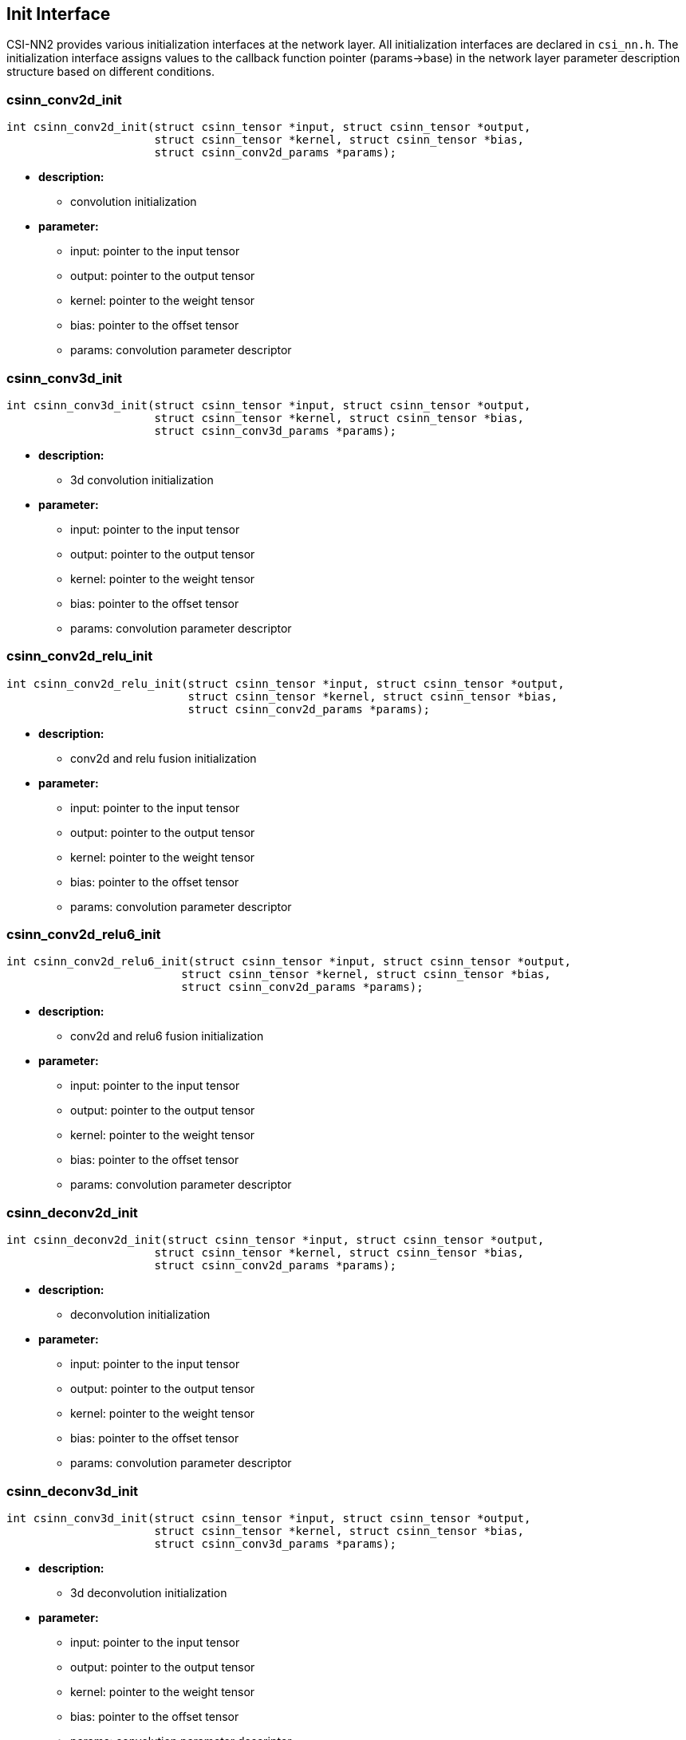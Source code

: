 [[chapter3]]

== Init Interface

CSI-NN2 provides various initialization interfaces at the network layer.
All initialization interfaces are declared in `csi_nn.h`. The
initialization interface assigns values to the callback function pointer
(params->base) in the network layer parameter description structure
based on different conditions.

### csinn_conv2d_init

[source,c]
----
int csinn_conv2d_init(struct csinn_tensor *input, struct csinn_tensor *output,
                      struct csinn_tensor *kernel, struct csinn_tensor *bias,
                      struct csinn_conv2d_params *params);
----

* *description:*
** convolution initialization
* *parameter:*
** input: pointer to the input tensor
** output: pointer to the output tensor
** kernel: pointer to the weight tensor
** bias: pointer to the offset tensor
** params: convolution parameter descriptor

### csinn_conv3d_init

[source,c]
----
int csinn_conv3d_init(struct csinn_tensor *input, struct csinn_tensor *output,
                      struct csinn_tensor *kernel, struct csinn_tensor *bias,
                      struct csinn_conv3d_params *params);
----
* *description:*
** 3d convolution initialization
* *parameter:*
** input: pointer to the input tensor
** output: pointer to the output tensor
** kernel: pointer to the weight tensor
** bias: pointer to the offset tensor
** params: convolution parameter descriptor

### csinn_conv2d_relu_init

[source,c]
----
int csinn_conv2d_relu_init(struct csinn_tensor *input, struct csinn_tensor *output,
                           struct csinn_tensor *kernel, struct csinn_tensor *bias,
                           struct csinn_conv2d_params *params);
----
* *description:*
** conv2d and relu fusion initialization
* *parameter:*
** input: pointer to the input tensor
** output: pointer to the output tensor
** kernel: pointer to the weight tensor
** bias: pointer to the offset tensor
** params: convolution parameter descriptor

### csinn_conv2d_relu6_init

[source,c]
----
int csinn_conv2d_relu6_init(struct csinn_tensor *input, struct csinn_tensor *output,
                          struct csinn_tensor *kernel, struct csinn_tensor *bias,
                          struct csinn_conv2d_params *params);
----
* *description:*
** conv2d and relu6 fusion initialization
* *parameter:*
** input: pointer to the input tensor
** output: pointer to the output tensor
** kernel: pointer to the weight tensor
** bias: pointer to the offset tensor
** params: convolution parameter descriptor

### csinn_deconv2d_init

[source,c]
----
int csinn_deconv2d_init(struct csinn_tensor *input, struct csinn_tensor *output,
                      struct csinn_tensor *kernel, struct csinn_tensor *bias,
                      struct csinn_conv2d_params *params);
----
* *description:*
** deconvolution initialization
* *parameter:*
** input: pointer to the input tensor
** output: pointer to the output tensor
** kernel: pointer to the weight tensor
** bias: pointer to the offset tensor
** params: convolution parameter descriptor

### csinn_deconv3d_init

[source,c]
----
int csinn_conv3d_init(struct csinn_tensor *input, struct csinn_tensor *output,
                      struct csinn_tensor *kernel, struct csinn_tensor *bias,
                      struct csinn_conv3d_params *params);
----
* *description:*
** 3d deconvolution initialization
* *parameter:*
** input: pointer to the input tensor
** output: pointer to the output tensor
** kernel: pointer to the weight tensor
** bias: pointer to the offset tensor
** params: convolution parameter descriptor

### csinn_fsmn_init

[source,c]
----
int csinn_fsmn_init(struct csinn_tensor *frame, struct csinn_tensor *l_filter,
                    struct csinn_tensor *r_filter, struct csinn_tensor *frame_sequence,
                    struct csinn_tensor *frame_counter, struct csinn_tensor *output,
                    struct csinn_fsmn_params *params);
----
* *description:*
** FSMN initialization
* *parameter:*
** frame: pointer to the data of the current input frame
** l_filter: The left coefficient matrix, which is used for matrix calculation with past frames.
** r_filter: right coefficient matrix, used for matrix calculation with future frames
** frame_sequence: pointer to all currently calculated frame data
** frame_counter: frame counter
** output: pointer to the output tensor
** params: fsmnparameter descriptor

### csinn_fullyconnected_init

[source,c]
----
int csinn_fullyconnected_init(struct csinn_tensor *input, struct csinn_tensor *output,
                            struct csinn_tensor *weights, struct csinn_tensor *bias,
                            struct csinn_fc_params *params);
----
* *description:*
** fullyconnected Initialization
* *parameter:*
** input: pointer to the input tensor
** output: pointer to the output tensor
** weights: pointer to the weight tensor
** bias: pointer to the offset tensor
** params: fullyconnected parameter descriptor

### csinn_fullyconnected_relu_init

[source,c]
----
int csinn_fullyconnected_relu_init(struct csinn_tensor *input, struct csinn_tensor *output,
                                 struct csinn_tensor *weights, struct csinn_tensor *bias,
                                 struct csinn_fc_params *params);
----
* *description:*
** full connection and relu fusion initialization
* *parameter:*
** input: pointer to the input tensor
** output: pointer to the output tensor
** weights: pointer to the weight tensor
** bias: pointer to the offset tensor
** params: fullyconnected parameter descriptor

### csinn_maxpool2d_init

[source,c]
----
int csinn_maxpool2d_init(struct csinn_tensor *input, struct csinn_tensor *output,
                         struct csinn_pool_params *params);
----
* *description:*
** maximum pool initialization
* *parameter:*
** input: pointer to the input tensor
** output: pointer to the output tensor
** params: pooling parameter descriptor

### csinn_maxpool3d_init

[source,c]
----
int csinn_maxpool3d_init(struct csinn_tensor *input, struct csinn_tensor *output,
                         struct csinn_pool_params *params);
----
* *description:*
** 3d maximum pool initialization
* *parameter:*
** input: pointer to the input tensor
** output: pointer to the output tensor
** params: pooling parameter descriptor

### csinn_avgpool2d_init

[source,c]
----
int csinn_avgpool2d_init(struct csinn_tensor *input, struct csinn_tensor *output,
                         struct csinn_pool_params *params);
----
* *description:*
** average pooling initialization
* *parameter:*
** input: pointer to the input tensor
** output: pointer to the output tensor
** params: pooling parameter descriptor

### csinn_avgpool3d_init

[source,c]
----
int csinn_avgpool3d_init(struct csinn_tensor *input, struct csinn_tensor *output,
                         struct csinn_pool_params *params);
----
* *description:*
** 3d average pooling initialization
* *parameter:*
** input: pointer to the input tensor
** output: pointer to the output tensor
** params: pooling parameter descriptor

### csinn_global_maxpool2d_init

[source,c]
----
int csinn_global_maxpool2d_init(struct csinn_tensor *input, struct csinn_tensor *output,
                                struct csinn_pool_params *params);
----
* *description:*
** global maximum pooling initialization
* *parameter:*
** input: pointer to the input tensor
** output: pointer to the output tensor
** params: pooling parameter descriptor

### csinn_global_avgpool2d_init

[source,c]
----
int csinn_global_avgpool2d_init(struct csinn_tensor *input, struct csinn_tensor *output,
                                struct csinn_pool_params *params);
----
* *description:*
** global average pooling initialization
* *parameter:*
** input: pointer to the input tensor
** output: pointer to the output tensor
** params: pooling parameter descriptor

### csinn_l2pool_init

[source,c]
----
int csinn_l2pool_init(struct csinn_tensor *input, struct csinn_tensor *output,
                      struct csinn_pool_params *params);
----
* *description:*
** l2 pooling initialization
* *parameter:*
** input: pointer to the input tensor
** output: pointer to the output tensor
** params: pooling parameter descriptor

### csinn_pool_with_argmax_init

[source,c]
----
int csinn_pool_with_argmax_init(struct csinn_tensor *input, struct csinn_tensor *output,
                                struct csinn_pool_params *params);
----
* *description:*
** integration initialization of pool and argmax
* *parameter:*
** input: pointer to the input tensor
** output: pointer to the output tensor
** params: pooling parameter descriptor

### csinn_maxpool2d_locat_init

[source,c]
----
int csinn_maxpool2d_locat_init(struct csinn_tensor *input, struct csinn_tensor *output,
                               struct csinn_pool_params *params);
----
* *description:*
** maximum pool initialization with location information
* *parameter:*
** input: pointer to the input tensor
** output: pointer to the output tensor
** params: pooling parameter descriptor

### csinn_unpooling_init

[source,c]
----
int csinn_unpooling_init(struct csinn_tensor *input, struct csinn_tensor *mask,
                         struct csinn_tensor *output, struct csinn_unpooling_params *params);
----
* *description:*
** unpooling initialization with location information
* *parameter:*
** input: pointer to the input tensor
** mask: location information
** output: pointer to the output tensor
** params: unpooling parameter descriptor

### csinn_negative_init

[source,c]
----
int csinn_negative_init(struct csinn_tensor *input, struct csinn_tensor *output,
                        struct csinn_siso_params *params);
----

* *description:*
** initializes negtive computing for each element of the input tensor
* *parameter:*
** input: pointer to the input tensor
** output: pointer to the output tensor
** params: negtive parameter descriptor

### csinn_floor_init

[source,c]
----
int csinn_floor_init(struct csinn_tensor *input, struct csinn_tensor *output,
                     struct csinn_siso_params *params);
----
* *description:*
** initializes floor computing for each element of the input tensor
* *parameter:*
** input: pointer to the input tensor
** output: pointer to the output tensor
** params: floor parameter descriptor

### csinn_ceil_init

[source,c]
----
int csinn_ceil_init(struct csinn_tensor *input, struct csinn_tensor *output,
                    struct csinn_siso_params *params);
----
* *description:*
** initializes ceil computing for each element of the input tensor
* *parameter:*
** input: pointer to the input tensor
** output: pointer to the output tensor
** params: ceil parameter descriptor

### csinn_sign_init

[source,c]
----
int csinn_sign_init(struct csinn_tensor *input, struct csinn_tensor *output,
                    struct csinn_siso_params *params);
----
* *description:*
** initializes sign computing for each element of the input tensor
* *parameter:*
** input: pointer to the input tensor
** output: pointer to the output tensor
** params: sign parameter descriptor

### csinn_trunc_init

[source,c]
----
int csinn_trunc_init(struct csinn_tensor *input, struct csinn_tensor *output,
                     struct csinn_siso_params *params);
----
* *description:*
** initializes trunc computing for each element of the input tensor
* *parameter:*
** input: pointer to the input tensor
** output: pointer to the output tensor
** params: trunc parameter descriptor

### csinn_round_init

[source,c]
----
int csinn_round_init(struct csinn_tensor *input, struct csinn_tensor *output,
                   struct csinn_siso_params *params);
----
* *description:*
** initializes round computing for each element of the input tensor
* *parameter:*
** input: pointer to the input tensor
** output: pointer to the output tensor
** params: round parameter descriptor

### csinn_abs_init

[source,c]
----
int csinn_abs_init(struct csinn_tensor *input, struct csinn_tensor *output,
                   struct csinn_siso_params *params);
----
* *description:*
** initializes abs computing for each element of the input tensor
* *parameter:*
** input: pointer to the input tensor
** output: pointer to the output tensor
** params: abs parameter descriptor

### csinn_isnan_bool_init

[source,c]
----
int csinn_isnan_bool_init(struct csinn_tensor *input, struct csinn_tensor *output,
                        struct csinn_siso_params *params);
----
* *description:*
** initializes isnan_bool computing for each element of the input tensor
* *parameter:*
** input: pointer to the input tensor
** output: pointer to the output tensor
** params: isnan_bool parameter descriptor

### csinn_exp_init

[source,c]
----
int csinn_exp_init(struct csinn_tensor *input, struct csinn_tensor *output,
                 struct csinn_siso_params *params);
----
* *description:*
** initializes exp computing for each element of the input tensor
* *parameter:*
** input: pointer to the input tensor
** output: pointer to the output tensor
** params: exp parameter descriptor

### csinn_expm1_init

[source,c]
----
int csinn_expm1_init(struct csinn_tensor *input, struct csinn_tensor *output,
                   struct csinn_siso_params *params);
----
* *description:*
** initializes expm1 computing for each element of the input tensor
* *parameter:*
** input: pointer to the input tensor
** output: pointer to the output tensor
** params: expm1 parameter descriptor

### csinn_log1p_init

[source,c]
----
int csinn_log1p_init(struct csinn_tensor *input, struct csinn_tensor *output,
                     struct csinn_siso_params *params);
----
* *description:*
** initializes log1p computing for each element of the input tensor
* *parameter:*
** input: pointer to the input tensor
** output: pointer to the output tensor
** params: log1p parameter descriptor

### csinn_sin_init

[source,c]
----
int csinn_sin_init(struct csinn_tensor *input, struct csinn_tensor *output,
                   struct csinn_siso_params *params);
----
* *description:*
** initializes sin computing for each element of the input tensor
* *parameter:*
** input: pointer to the input tensor
** output: pointer to the output tensor
** params: sin parameter descriptor

### csinn_asin_init

[source,c]
----
int csinn_asin_init(struct csinn_tensor *input, struct csinn_tensor *output,
                    struct csinn_siso_params *params);
----
* *description:*
** initializes asin computing for each element of the input tensor
* *parameter:*
** input: pointer to the input tensor
** output: pointer to the output tensor
** params: asin parameter descriptor

### csinn_asinh_init

[source,c]
----
int csinn_asinh_init(struct csinn_tensor *input, struct csinn_tensor *output,
                     struct csinn_siso_params *params);
----
* *description:*
** initializes asinh computing for each element of the input tensor
* *parameter:*
** input: pointer to the input tensor
** output: pointer to the output tensor
** params: asinh parameter descriptor

### csinn_sinh_init

[source,c]
----
int csinn_sinh_init(struct csinn_tensor *input, struct csinn_tensor *output,
                    struct csinn_siso_params *params);
----
* *description:*
** initializes sinh computing for each element of the input tensor
* *parameter:*
** input: pointer to the input tensor
** output: pointer to the output tensor
** params: sinh parameter descriptor

### csinn_cos_init

[source,c]
----
int csinn_cos_init(struct csinn_tensor *input, struct csinn_tensor *output,
                   struct csinn_siso_params *params);
----
* *description:*
** initializes cos computing for each element of the input tensor
* *parameter:*
** input: pointer to the input tensor
** output: pointer to the output tensor
** params: cos parameter descriptor

### csinn_acos_init

[source,c]
----
int csinn_acos_init(struct csinn_tensor *input, struct csinn_tensor *output,
                    struct csinn_siso_params *params);
----
* *description:*
** initializes acos computing for each element of the input tensor
* *parameter:*
** input: pointer to the input tensor
** output: pointer to the output tensor
** params: acos parameter descriptor

### csinn_cosh_init

[source,c]
----
int csinn_cosh_init(struct csinn_tensor *input, struct csinn_tensor *output,
                    struct csinn_siso_params *params);
----
* *description:*
** initializes cosh computing for each element of the input tensor
* *parameter:*
** input: pointer to the input tensor
** output: pointer to the output tensor
** params: cosh parameter descriptor

### csinn_acosh_init

[source,c]
----
int csinn_acosh_init(struct csinn_tensor *input, struct csinn_tensor *output,
                   struct csinn_siso_params *params);
----
* *description:*
** initializes acosh computing for each element of the input tensor
* *parameter:*
** input: pointer to the input tensor
** output: pointer to the output tensor
** params: acosh parameter descriptor

### csinn_tan_init

[source,c]
----
int csinn_tan_init(struct csinn_tensor *input, struct csinn_tensor *output,
                   struct csinn_siso_params *params);
----
* *description:*
** initializes tan computing for each element of the input tensor
* *parameter:*
** input: pointer to the input tensor
** output: pointer to the output tensor
** params: tan parameter descriptor

### csinn_tanh_init

[source,c]
----
int csinn_tanh_init(struct csinn_tensor *input, struct csinn_tensor *output,
                    struct csinn_siso_params *params);
----
* *description:*
** initializes tanh computing for each element of the input tensor
* *parameter:*
** input: pointer to the input tensor
** output: pointer to the output tensor
** params: tanh parameter descriptor

### csinn_atan_init

[source,c]
----
int csinn_atan_init(struct csinn_tensor *input, struct csinn_tensor *output,
                  struct csinn_siso_params *params);
----
* *description:*
** initializes atan computing for each element of the input tensor
* *parameter:*
** input: pointer to the input tensor
** output: pointer to the output tensor
** params: atan parameter descriptor

### csinn_atanh_init

[source,c]
----
int csinn_atanh_init(struct csinn_tensor *input, struct csinn_tensor *output,
                   struct csinn_siso_params *params);
----
* *description:*
** initializes atanh computing for each element of the input tensor
* *parameter:*
** input: pointer to the input tensor
** output: pointer to the output tensor
** params: atanh parameter descriptor

### csinn_erf_init

[source,c]
----
int csinn_erf_init(struct csinn_tensor *input, struct csinn_tensor *output,
                   struct csinn_siso_params *params);
----
* *description:*
** initializes erf computing for each element of the input tensor
* *parameter:*
** input: pointer to the input tensor
** output: pointer to the output tensor
** params: siso parameter descriptor

### csinn_log_init

[source,c]
----
int csinn_log_init(struct csinn_tensor *input, struct csinn_tensor *output,
                   struct csinn_siso_params *params);
----
* *description:*
** initializes log computing for each element of the input tensor
* *parameter:*
** input: pointer to the input tensor
** output: pointer to the output tensor
** params: log parameter descriptor

### csinn_sqrt_init

[source,c]
----
int csinn_sqrt_init(struct csinn_tensor *input, struct csinn_tensor *output,
                    struct csinn_siso_params *params);
----
* *description:*
** initializes sqrt computing for each element of the input tensor
* *parameter:*
** input: pointer to the input tensor
** output: pointer to the output tensor
** params: sqrt parameter descriptor

### csinn_rsqrt_init

[source,c]
----
int csinn_rsqrt_init(struct csinn_tensor *input, struct csinn_tensor *output,
                     struct csinn_siso_params *params);
----
* *description:*
** initializes rsqrt computing for each element of the input tensor
* *parameter:*
** input: pointer to the input tensor
** output: pointer to the output tensor
** params: rsqrt parameter descriptor

### csinn_square_init

[source,c]
----
int csinn_square_init(struct csinn_tensor *input, struct csinn_tensor *output,
                      struct csinn_siso_params *params);
----
* *description:*
** initializes square computing for each element of the input tensor
* *parameter:*
** input: pointer to the input tensor
** output: pointer to the output tensor
** params: square parameter descriptor

### csinn_sigmoid_init

[source,c]
----
int csinn_sigmoid_init(struct csinn_tensor *input, struct csinn_tensor *output,
                       struct csinn_sigmoid_params *params);
----
* *description:*
** initializes sigmoid computing for each element of the input tensor
* *parameter:*
** input: pointer to the input tensor
** output: pointer to the output tensor
** params: sigmoid parameter descriptor

### csinn_hard_sigmoid_init

[source,c]
----
int csinn_hard_sigmoid_init(struct csinn_tensor *input, struct csinn_tensor *output,
                            struct csinn_sigmoid_params *params);
----
* *description:*
** initializes hard_sigmoid computing for each element of the input
tensor
* *parameter:*
** input: pointer to the input tensor
** output: pointer to the output tensor
** params: hard_sigmoid parameter descriptor

### csinn_elu_init

[source,c]
----
int csinn_elu_init(struct csinn_tensor *input, struct csinn_tensor *output,
                   struct csinn_relu_params *params);
----
* *description:*
** initializes elu computing for each element of the input tensor
* *parameter:*
** input: pointer to the input tensor
** output: pointer to the output tensor
** params: elu parameter descriptor

### csinn_relu_init

[source,c]
----
int csinn_relu_init(struct csinn_tensor *input, struct csinn_tensor *output,
                    struct csinn_relu_params *params);
----
* *description:*
** initializes relu computing for each element of the input tensor
* *parameter:*
** input: pointer to the input tensor
** output: pointer to the output tensor
** params: relu parameter descriptor

### csinn_relu1_init

[source,c]
----
int csinn_relu1_init(struct csinn_tensor *input, struct csinn_tensor *output,
                     struct csinn_relu_params *params);
----
* *description:*
** initializes relu1 computing for each element of the input tensor
* *parameter:*
** input: pointer to the input tensor
** output: pointer to the output tensor
** params: relu1 parameter descriptor

### csinn_relu6_init

[source,c]
----
int csinn_relu6_init(struct csinn_tensor *input, struct csinn_tensor *output,
                     struct csinn_relu_params *params);
----
* *description:*
** initializes relu6 computing for each element of the input tensor
* *parameter:*
** input: pointer to the input tensor
** output: pointer to the output tensor
** params: relu6 parameter descriptor

### csinn_relun_init

[source,c]
----
int csinn_relun_init(struct csinn_tensor *input, struct csinn_tensor *output,
                     struct csinn_relu_params *params);
----
* *description:*
** initializes relun computing for each element of the input tensor
* *parameter:*
** input: pointer to the input tensor
** output: pointer to the output tensor
** params: relun parameter descriptor

### csinn_threshold_relu_init

[source,c]
----
int csinn_threshold_relu_init(struct csinn_tensor *input, struct csinn_tensor *output,
                              struct csinn_relu_params *params);
----
* *description:*
** initializes threshold_relu computing for each element of the input
tensor
* *parameter:*
** input: pointer to the input tensor
** output: pointer to the output tensor
** params: threshold_relu parameter descriptor

### csinn_leaky_relu_init

[source,c]
----
int csinn_leaky_relu_init(struct csinn_tensor *input, struct csinn_tensor *output,
                          struct csinn_relu_params *params);
----
* *description:*
** initializes leaky_relu computing for each element of the input tensor
* *parameter:*
** input: pointer to the input tensor
** output: pointer to the output tensor
** params: leaky_relu parameter descriptor

### csinn_softrelu_init

[source,c]
----
int csinn_softrelu_init(struct csinn_tensor *input, struct csinn_tensor *output,
                        struct csinn_relu_params *params);
----
* *description:*
** initializes softrelu computing for each element of the input tensor
* *parameter:*
** input: pointer to the input tensor
** output: pointer to the output tensor
** params: softrelu parameter descriptor

### csinn_prelu_init

[source,c]
----
int csinn_prelu_init(struct csinn_tensor *input, struct csinn_tensor *alpha,
                     struct csinn_tensor *output, struct csinn_prelu_params *params);
----
* *description:*
** initializes prelu computing for each element of the input tensor
* *parameter:*
** input: pointer to the input tensor
** alpha: alpha coefficient
** output: pointer to the output tensor
** params: prelu parameter descriptor

### csinn_softsign_init

[source,c]
----
int csinn_softsign_init(struct csinn_tensor *input, struct csinn_tensor *output,
                      struct csinn_siso_params *params);
----
* *description:*
** initializes softsign computing for each element of the input tensor
* *parameter:*
** input: pointer to the input tensor
** output: pointer to the output tensor
** params: softsign parameter descriptor

### csinn_softplus_init

[source,c]
----
int csinn_softplus_init(struct csinn_tensor *input, struct csinn_tensor *output,
                      struct csinn_siso_params *params);
----
* *description:*
** initializes softplus computing for each element of the input tensor
* *parameter:*
** input: pointer to the input tensor
** output: pointer to the output tensor
** params: softplus parameter descriptor

### csinn_softmax_init

[source,c]
----
int csinn_softmax_init(struct csinn_tensor *input, struct csinn_tensor *output,
                     struct csinn_softmax_params *params);
----
* *description:*
** initializes softmax computing for each element of the input tensor
* *parameter:*
** input: pointer to the input tensor
** output: pointer to the output tensor
** params: softmax parameter descriptor

### csinn_log_softmax_init

[source,c]
----
int csinn_log_softmax_init(struct csinn_tensor *input, struct csinn_tensor *output,
                           struct csinn_softmax_params *params);
----
* *description:*
** initializes log_softmax computing for each element of the input
tensor
* *parameter:*
** input: pointer to the input tensor
** output: pointer to the output tensor
** params: log_softmax parameter descriptor

### csinn_batch_normalization_init

[source,c]
----
int csinn_batch_normalization_init(struct csinn_tensor *input, struct csinn_tensor *mean,
                                   struct csinn_tensor *variance, struct csinn_tensor *gamma,
                                   struct csinn_tensor *beta, struct csinn_tensor *output,
                                   struct csinn_bn_params *params);
----
* *description:*
** batch normalization initialization
* *parameter:*
** input: pointer to the input tensor
** mean: mean coefficient
** variance: variance coefficient
** gamma:  γ coefficient
** beta:  β coefficient
** output: pointer to the output tensor
** params: batch normalization parameter descriptor

### csinn_l2_normalization_init

[source,c]
----
int csinn_l2_normalization_init(struct csinn_tensor *input, struct csinn_tensor *output,
                                struct csinn_l2n_params *params);
----
* *description:*
** l2_normalization initialization
* *parameter:*
** input: pointer to the input tensor
** output: pointer to the output tensor
** params: l2_normalization parameter descriptor

### csinn_lrn_init

[source,c]
----
int csinn_lrn_init(struct csinn_tensor *input, struct csinn_tensor *output,
                   struct csinn_lrn_params *params);
----
* *description:*
** Local Response Normalization initialization
* *parameter:*
** input: pointer to the input tensor
** output: pointer to the output tensor
** params: lrn parameter descriptor

### csinn_matmul_init

[source,c]
----
int csinn_matmul_init(struct csinn_tensor *mat0, struct csinn_tensor *mat1,
                      struct csinn_tensor *output, struct csinn_matmul_params *params);
----
* *description:*
** initialize the matmul of two input tensors
* *parameter:*
** mat0: pointer to the mat0 tensor
** mat1: pointer to the mat1 tensor
** output: pointer to the output tensor
** params: matmul parameter descriptor

### csinn_add_init

[source,c]
----
int csinn_add_init(struct csinn_tensor *input0, struct csinn_tensor *input1,
                   struct csinn_tensor *output, struct csinn_diso_params *params);
----
* *description:*
** initialize the addition of two input tensors
* *parameter:*
** input0: pointer to the input0 tensor
** input1: pointer to the input1 tensor
** output: pointer to the output tensor
** params: add parameter descriptor

### csinn_sub_init

[source,c]
----
int csinn_sub_init(struct csinn_tensor *input0, struct csinn_tensor *input1,
                   struct csinn_tensor *output, struct csinn_diso_params *params);
----
* *description:*
** initialization of subtraction of two input tensors
* *parameter:*
** input0: pointer to the input0 tensor
** input1: pointer to the input1 tensor
** output: pointer to the output tensor
** params: add parameter descriptor

### csinn_mul_init

[source,c]
----
int csinn_mul_init(struct csinn_tensor *input0, struct csinn_tensor *input1,
                   struct csinn_tensor *output, struct csinn_diso_params *params);
----
* *description:*
** initialization of multiplication of two input tensors
* *parameter:*
** input0: pointer to the input0 tensor
** input1: pointer to the input1 tensor
** output: pointer to the output tensor
** params: mul parameter descriptor

### csinn_div_init

[source,c]
----
int csinn_div_init(struct csinn_tensor *input0, struct csinn_tensor *input1,
                   struct csinn_tensor *output, struct csinn_diso_params *params);
----
* *description:*
** initial division of two input tensors
* *parameter:*
** input0: pointer to the input0 tensor
** input1: pointer to the input1 tensor
** output: pointer to the output tensor
** params: div parameter descriptor

### csinn_mod_init

[source,c]
----
int csinn_mod_init(struct csinn_tensor *input0, struct csinn_tensor *input1,
                 struct csinn_tensor *output, struct csinn_diso_params *params);
----
* *description:*
** initial redundancy of two input tensors
* *parameter:*
** input0: pointer to the input0 tensor
** input1: pointer to the input1 tensor
** output: pointer to the output tensor
** params: mod parameter descriptor

### csinn_floor_divide_init

[source,c]
----
int csinn_floor_divide_init(struct csinn_tensor *input0, struct csinn_tensor *input1,
                          struct csinn_tensor *output, struct csinn_diso_params *params);
----
* *description:*
** initialize the floor divide of two input tensors
* *parameter:*
** input0: pointer to the input0 tensor
** input1: pointer to the input1 tensor
** output: pointer to the output tensor
** params: floor_divide parameter descriptor

### csinn_floor_mod_init

[source,c]
----
int csinn_floor_mod_init(struct csinn_tensor *input0, struct csinn_tensor *input1,
                         struct csinn_tensor *output, struct csinn_diso_params *params);
----
* *description:*
** initialize the floor mod for two input tensors
* *parameter:*
** input0: pointer to the input0 tensor
** input1: pointer to the input1 tensor
** output: pointer to the output tensor
** params: floor mod parameter descriptor

### csinn_maximum_init

[source,c]
----
int csinn_maximum_init(struct csinn_tensor *input0, struct csinn_tensor *input1,
                       struct csinn_tensor *output, struct csinn_diso_params *params);
----
* *description:*
** maximum initialization of two input tensors
* *parameter:*
** input0: pointer to the input0 tensor
** input1: pointer to the input1 tensor
** output: pointer to the output tensor
** params: maximum parameter descriptor

### csinn_minimum_init

[source,c]
----
int csinn_minimum_init(struct csinn_tensor *input0, struct csinn_tensor *input1,
                       struct csinn_tensor *output, struct csinn_diso_params *params);
----
* *description:*
** minimum initialization of two input tensors
* *parameter:*
** input0: pointer to the input0 tensor
** input1: pointer to the input1 tensor
** output: pointer to the output tensor
** params: minimum parameter descriptor

### csinn_power_init

[source,c]
----
int csinn_power_init(struct csinn_tensor *input0, struct csinn_tensor *input1,
                     struct csinn_tensor *output, struct csinn_diso_params *params);
----
* *description:*
** initialization of exponential calculation
* *parameter:*
** input0: pointer to the input0 tensor
** input1: pointer to the input1 tensor
** output: pointer to the output tensor
** params: power parameter descriptor

### csinn_greater_init

[source,c]
----
int csinn_greater_init(struct csinn_tensor *input0, struct csinn_tensor *input1,
                       struct csinn_tensor *output, struct csinn_diso_params *params);
----
* *description:*
** compare whether input tensor 0 is greater than input tensor 1
Initialization
* *parameter:*
** input0: pointer to the input0 tensor
** input1: pointer to the input1 tensor
** output: pointer to the output tensor
** params: greater parameter descriptor

### csinn_less_init

[source,c]
----
int csinn_less_init(struct csinn_tensor *input0, struct csinn_tensor *input1,
                    struct csinn_tensor *output, struct csinn_diso_params *params);
----
* *description:*
** compare whether input tensor 0 is smaller than input tensor 1
Initialization
* *parameter:*
** input0: pointer to the input0 tensor
** input1: pointer to the input1 tensor
** output: pointer to the output tensor
** params: less parameter descriptor

### csinn_equal_init

[source,c]
----
int csinn_equal_init(struct csinn_tensor *input0, struct csinn_tensor *input1,
                     struct csinn_tensor *output, struct csinn_diso_params *params);
----
* *description:*
** compare whether input tensor 0 is equal to input tensor 1
Initialization
* *parameter:*
** input0: pointer to the input0 tensor
** input1: pointer to the input1 tensor
** output: pointer to the output tensor
** params: equal parameter descriptor

### csinn_not_equal_init

[source,c]
----
int csinn_not_equal_init(struct csinn_tensor *input0, struct csinn_tensor *input1,
                         struct csinn_tensor *output, struct csinn_diso_params *params);
----
* *description:*
** compare whether input tensor 0 is not equal to input tensor 1
Initialization
* *parameter:*
** input0: pointer to the input0 tensor
** input1: pointer to the input1 tensor
** output: pointer to the output tensor
** params: not equal parameter descriptor

### csinn_greater_equal_init

[source,c]
----
int csinn_greater_equal_init(struct csinn_tensor *input0, struct csinn_tensor *input1,
                           struct csinn_tensor *output, struct csinn_diso_params *params);
----
* *description:*
** compare whether input tensor 0 is greater than or equal to input
tensor 1 Initialization
* *parameter:*
** input0: pointer to the input0 tensor
** input1: pointer to the input1 tensor
** output: pointer to the output tensor
** params: greater equal parameter descriptor

### csinn_less_equal_init

[source,c]
----
int csinn_less_equal_init(struct csinn_tensor *input0, struct csinn_tensor *input1,
                          struct csinn_tensor *output, struct csinn_diso_params *params);
----
* *description:*
** compare whether input tensor 0 is less than or equal to input tensor
1 Initialization
* *parameter:*
** input0: pointer to the input0 tensor
** input1: pointer to the input1 tensor
** output: pointer to the output tensor
** params: less equal parameter descriptor

### csinn_select_init

[source,c]
----
int csinn_select_init(struct csinn_tensor *condition, struct csinn_tensor *input0,
                      struct csinn_tensor *input1, struct csinn_tensor *output,
                      struct csinn_select_params *params);
----
* *description:*
** initial selection tensor calculated based on conditional comparison
* *parameter:*
** condition: pointer to the condition tensor
** input0: pointer to the input0 tensor
** input1: pointer to the input1 tensor
** output: pointer to the output tensor
** params: less equal parameter descriptor

### csinn_logical_and_init

[source,c]
----
int csinn_logical_and_init(struct csinn_tensor *input0, struct csinn_tensor *input1,
                           struct csinn_tensor *output, struct csinn_diso_params *params);
----
* *description:*
** calculate the logical and initialization of each element of two input
tensors
* *parameter:*
** input0: pointer to the input0 tensor
** input1: pointer to the input1 tensor
** output: pointer to the output tensor
** params: logical and parameter descriptor

### csinn_logical_or_init

[source,c]
----
int csinn_logical_or_init(struct csinn_tensor *input0, struct csinn_tensor *input1,
                          struct csinn_tensor *output, struct csinn_diso_params *params);
----
* *description:*
** calculate the logical or initialization of each element of two input
tensors
* *parameter:*
** input0: pointer to the input0 tensor
** input1: pointer to the input1 tensor
** output: pointer to the output tensor
** params: logical or parameter descriptor

### csinn_logical_not_init

[source,c]
----
int csinn_logical_not_init(struct csinn_tensor *input, struct csinn_tensor *output,
                           struct csinn_siso_params *params);
----
* *description:*
** calculate the logical not initialization of each element of the input
tensor
* *parameter:*
** input: pointer to the input tensor
** output: pointer to the output tensor
** params: logical not parameter descriptor

### csinn_logical_xor_init

[source,c]
----
int csinn_logical_xor_init(struct csinn_tensor *input0, struct csinn_tensor *input1,
                           struct csinn_tensor *output, struct csinn_diso_params *params);
----
* *description:*
** calculate the logical xor initialization of each element of two input
tensors
* *parameter:*
** input0: pointer to the input0 tensor
** input1: pointer to the input1 tensor
** output: pointer to the output tensor
** params: logical xor parameter descriptor

### csinn_and_init

[source,c]
----
int csinn_and_init(struct csinn_tensor *input0, struct csinn_tensor *input1,
                   struct csinn_tensor *output, struct csinn_diso_params *params);
----
* *description:*
** calculate and initialize each element of two input tensors
* *parameter:*
** input0: pointer to the input0 tensor
** input1: pointer to the input1 tensor
** output: pointer to the output tensor
** params: and parameter descriptor

### csinn_or_init

[source,c]
----
int csinn_or_init(struct csinn_tensor *input0, struct csinn_tensor *input1,
                  struct csinn_tensor *output, struct csinn_diso_params *params);
----
* *description:*
** calculate the or initialization of each element of two input tensors
* *parameter:*
** input0: pointer to the input0 tensor
** input1: pointer to the input1 tensor
** output: pointer to the output tensor
** params: or parameter descriptor

### csinn_xor_init

[source,c]
----
int csinn_xor_init(struct csinn_tensor *input0, struct csinn_tensor *input1,
                   struct csinn_tensor *output, struct csinn_diso_params *params);
----
* *description:*
** calculate the xor initialization of each element of two input tensors
* *parameter:*
** input0: pointer to the input0 tensor
** input1: pointer to the input1 tensor
** output: pointer to the output tensor
** params: xor parameter descriptor

### csinn_not_init

[source,c]
----
int csinn_not_init(struct csinn_tensor *input, struct csinn_tensor *output,
                   struct csinn_siso_params *params);
----
* *description:*
** calculate the initialization of each element of the input tensor
* *parameter:*
** input0: pointer to the input0 tensor
** input1: pointer to the input1 tensor
** output: pointer to the output tensor
** params: not parameter descriptor

### csinn_broadcast_to_init

[source,c]
----
int csinn_broadcast_to_init(struct csinn_tensor *input, struct csinn_tensor *output,
                            struct csinn_broadcast_to_params *params);
----
* *description:*
** perform broadcast initialization on the input tensor
* *parameter:*
** input: pointer to the input tensor
** output: pointer to the output tensor
** params: broadcast_to parameter descriptor

### csinn_scatter_nd_init

[source,c]
----
int csinn_scatter_nd_init(struct csinn_tensor *input, struct csinn_tensor *indices,
                          struct csinn_tensor *updates, struct csinn_tensor *output,
                          struct csinn_scatter_nd_params *params);
----
* *description:*
** apply sparse updates to a single value or slice in the zero tensor of
a given shape based on the index to create a new tensor initialize
* *parameter:*
** input: pointer to the input tensor
** indices: index tensor
** updates: a tensor that points to the distribution of updates
** output: pointer to the output tensor
** params: scatter_nd parameter descriptor

### csinn_pad_init

[source,c]
----
int csinn_pad_init(struct csinn_tensor *input, struct csinn_tensor *output,
                   struct csinn_pad_params *params);
----
* *description:*
** perform scaling initialization on the input tensor
* *parameter:*
** input: pointer to the input tensor
** output: pointer to the output tensor
** params: pad parameter descriptor

### csinn_resize_init

[source,c]
----
int csinn_resize_init(struct csinn_tensor *input, struct csinn_tensor *output,
                      struct csinn_resize_params *params);
----
* *description:*
** initialize splicing multiple tensors
* *parameter:*
** input: pointer to the input tensor
** output: pointer to the output tensor
** params: resize parameter descriptor

### csinn_concat_init

[source,c]
----
int csinn_concat_init(struct csinn_tensor **input, struct csinn_tensor *output,
                      struct csinn_concat_params *params);
----
* *description:*
** initialize splicing multiple tensors
* *parameter:*
** input: pointer to the input tensor
** output: pointer to the output tensor
** params: concat parameter descriptor

### csinn_transpose_init

[source,c]
----
int csinn_transpose_init(struct csinn_tensor *input, struct csinn_tensor *output,
                         struct csinn_transpose_params *params);
----
* *description:*
** replace and initialize the dimension order of tensors
* *parameter:*
** input: pointer to the input tensor
** output: pointer to the output tensor
** params: transpose parameter descriptor

### csinn_reshape_init

[source,c]
----
int csinn_reshape_init(struct csinn_tensor *input, struct csinn_tensor *output,
                       struct csinn_reshape_params *params);
----
* *description:*
** reset the dimension size of the tensor to initialize
* *parameter:*
** input: pointer to the input tensor
** output: pointer to the output tensor
** params: reshape parameter descriptor

### csinn_shape_init

[source,c]
----
int csinn_shape_init(struct csinn_tensor *input, struct csinn_tensor *output,
                     struct csinn_shape_params *params);
----
* *description:*
** obtain the latitude information of the input tensor initialization
* *parameter:*
** input: pointer to the input tensor
** output: pointer to the output tensor
** params: shape parameter descriptor

### csinn_expand_dims_init

[source,c]
----
int csinn_expand_dims_init(struct csinn_tensor *input, struct csinn_tensor *output,
                           struct csinn_expand_dims_params *params);
----
* *description:*
** initialize the input tensor with latitude extension
* *parameter:*
** input: pointer to the input tensor
** output: pointer to the output tensor
** params: expand dims parameter descriptor

### csinn_reverse_init

[source,c]
----
int csinn_reverse_init(struct csinn_tensor *input, struct csinn_tensor *output,
                       struct csinn_reverse_params *params);
----
* *description:*
** flip input tensor initialization by specified dimension
* *parameter:*
** input: pointer to the input tensor
** output: pointer to the output tensor
** params: reverse parameter descriptor

### csinn_flatten_init

[source,c]
----
int csinn_flatten_init(struct csinn_tensor *input, struct csinn_tensor *output,
                       struct csinn_flatten_params *params);
----
* *description:*
** tile input tensor data initialization
* *parameter:*
** input: pointer to the input tensor
** output: pointer to the output tensor
** params: flatten parameter descriptor

### csinn_crop_init

[source,c]
----
int csinn_crop_init(struct csinn_tensor *input, struct csinn_tensor *output,
                    struct csinn_crop_params *params);
----
* *description:*
** intercept input tensor data initialization
* *parameter:*
** input: pointer to the input tensor
** output: pointer to the output tensor
** params: crop parameter descriptor

### csinn_slice_init

[source,c]
----
int csinn_slice_init(struct csinn_tensor *input, struct csinn_tensor *output,
                     struct csinn_slice_params *params);
----
* *description:*
** perform slice initialization on the input tensor
* *parameter:*
** input: pointer to the input tensor
** output: pointer to the output tensor
** params: slice parameter descriptor

### csinn_split_init

[source,c]
----
int csinn_split_init(struct csinn_tensor *input, struct csinn_tensor **output,
                     struct csinn_split_params *params);
----
* *description:*
** split the input tensor into multiple tensors based on the specified
dimension for initialization
* *parameter:*
** input: pointer to the input tensor
** output: pointer to the output tensor
** params: split parameter descriptor

### csinn_stack_init

[source,c]
----
int csinn_stack_init(struct csinn_tensor **inputs, struct csinn_tensor *output,
                     struct csinn_stack_params *params);
----
* *description:*
** stack/splice several input tensors initialization
* *parameter:*
** input: pointer to the input tensor
** output: pointer to the output tensor
** params: stack parameter descriptor

### csinn_unstack_init

[source,c]
----
int csinn_unstack_init(struct csinn_tensor *input, struct csinn_tensor **output,
                       struct csinn_unstack_params *params);
----
* *description:*
** split input tensor initialization
* *parameter:*
** input: pointer to the input tensor
** output: pointer to the output tensor
** params: unstack parameter descriptor

### csinn_tile_init

[source,c]
----
int csinn_tile_init(struct csinn_tensor *inputs, struct csinn_tensor *output,
                    struct csinn_tile_params *params);
----
* *description:*
** repeat input tensor initialization
* *parameter:*
** input: pointer to the input tensor
** output: pointer to the output tensor
** params: tile parameter descriptor

### csinn_arange_init

[source,c]
----
int csinn_arange_init(struct csinn_tensor *output, struct csinn_arange_params *params);
----
* *description:*
** initialization based on the location information within the range
returned by the parameter
* *parameter:*
** output: pointer to the output tensor
** params: arange parameter descriptor

### csinn_where_init

[source,c]
----
int csinn_where_init(struct csinn_tensor *condition, struct csinn_tensor *x, struct csinn_tensor *y,
                     struct csinn_tensor *output, struct csinn_where_params *params);
----
* *description:*
** initializes the output x tensor or y tensor based on the conditions
specified by condition.
* *parameter:*
** condition: indicates the filter condition tensor, which is of the
bool type.
** x: x tensor
** y: y tensor
** output: pointer to the output tensor
** params: arange parameter descriptor

### csinn_gather_init

[source,c]
----
int csinn_gather_init(struct csinn_tensor *input, struct csinn_tensor *indices,
                      struct csinn_tensor *output, struct csinn_gather_params *params);
----
* *description:*
** extract data from the input tensor by specified index for
initialization
* *parameter:*
** input: pointer to the input tensor
** indices: index tensor
** output: pointer to the output tensor
** params: gather parameter descriptor

### csinn_gather_nd_init

[source,c]
----
int csinn_gather_nd_init(struct csinn_tensor *input, struct csinn_tensor *indices,
                         struct csinn_tensor *output, struct csinn_gather_nd_params *params);
----
* *description:*
** extract data from the input tensor of the specified index for
initialization
* *parameter:*
** input: pointer to the input tensor
** indices: index tensor
** output: pointer to the output tensor
** params: gather_nd parameter descriptor

### csinn_squeeze_init

[source,c]
----
int csinn_squeeze_init(struct csinn_tensor *input, struct csinn_tensor *output,
                     struct csinn_squeeze_params *params);
----
* *description:*
** data initialization in tile input tensor
* *parameter:*
** input: pointer to the input tensor
** output: pointer to the output tensor
** params: squeeze parameter descriptor

### csinn_ndarray_size_init

[source,c]
----
int csinn_ndarray_size_init(struct csinn_tensor *input, struct csinn_tensor *output,
                            struct csinn_ndarray_size_params *params);
----
* *description:*
** calculate the number of data in the input tensor initialization
* *parameter:*
** input: pointer to the input tensor
** output: pointer to the output tensor
** params: ndarray_size parameter descriptor

### csinn_batch_to_space_init

[source,c]
----
int csinn_batch_to_space_init(struct csinn_tensor *input, struct csinn_tensor *output,
                              struct csinn_batch_to_space_params *params);
----
* *description:*
** input tensor batch fill to width and height initialization
* *parameter:*
** input: pointer to the input tensor
** output: pointer to the output tensor
** params: batch_to_space parameter descriptor

###
csinn_batch_to_space_nd_init

[source,c]
----
int csinn_batch_to_space_nd_init(struct csinn_tensor *input, struct csinn_tensor *output,
                                 struct csinn_batch_to_space_nd_params *params);
----
* *description:*
** input tensor batch filling to spatial dimensions such as width and
height for initialization
* *parameter:*
** input: pointer to the input tensor
** output: pointer to the output tensor
** params: batch_to_space_nd parameter descriptor

### csinn_space_to_batch_init

[source,c]
----
int csinn_space_to_batch_init(struct csinn_tensor *input, struct csinn_tensor *output,
                              struct csinn_space_to_batch_params *params);
----

* *description:*
** input the width and height of the tensor to fill the batch
initialization
* *parameter:*
** input: pointer to the input tensor
** output: pointer to the output tensor
** params: space_to_batch parameter descriptor

### csinn_space_to_batch_nd_init

[source,c]
----
int csinn_space_to_batch_nd_init(struct csinn_tensor *input, struct csinn_tensor *output,
                                 struct csinn_space_to_batch_nd_params *params);
----
* *description:*
** enter the spatial dimensions such as width and height of the tensor
to fill in batch initialization
* *parameter:*
** input: pointer to the input tensor
** output: pointer to the output tensor
** params: space_to_batch_nd parameter descriptor

### csinn_space_to_depth_init

[source,c]
----
int csinn_space_to_depth_init(struct csinn_tensor *input, struct csinn_tensor *output,
                              struct csinn_space_to_depth_params *params);
----
* *description:*
** input tensor width and height fill depth initialization
* *parameter:*
** input: pointer to the input tensor
** output: pointer to the output tensor
** params: space_to_depth parameter descriptor

### csinn_depth_to_space_init

[source,c]
----
int csinn_depth_to_space_init(struct csinn_tensor *input, struct csinn_tensor *output,
                              struct csinn_depth_to_space_params *params);
----
* *description:*
** input tensor depth fill width and height initialization
* *parameter:*
** input: pointer to the input tensor
** output: pointer to the output tensor
** params: depth_to_space parameter descriptor

### csinn_one_hot_init

[source,c]
----
int csinn_one_hot_init(struct csinn_tensor *input, struct csinn_tensor *output,
                       struct csinn_one_hot_params *params);
----
* *description:*
** find one_hot eigenvector initialization
* *parameter:*
** input: pointer to the input tensor
** output: pointer to the output tensor
** params: one_hot parameter descriptor

### csinn_sequence_mask_init

[source,c]
----
int csinn_sequence_mask_init(struct csinn_tensor *input0, struct csinn_tensor *input1,
                             struct csinn_tensor *output,
                             struct csinn_sequence_mask_params *params);
----
* *description:*
** obtains the mask initialization of a sequence sequence.
* *parameter:*
** input0: pointer to the input0 tensor
** input1: pointer to the input1 tensor
** output: pointer to the output tensor
** params: sequence_mask parameter descriptor

### csinn_proposal_init

[source,c]
----
int csinn_proposal_init(struct csinn_tensor *cls_prob, struct csinn_tensor *bbox_pred,
                        struct csinn_tensor *im_info, struct csinn_tensor *output,
                        struct csinn_proposal_params *params);
----
* *description:*
** proposal initialization
* *parameter:*
** cls_prob: category input information
** bbox_pred: box input information
** im_info: graph input information
** output: output tensor
** params: proposal parameter descriptor

### csinn_psroipooling_init

[source,c]
----
int csinn_psroipooling_init(struct csinn_tensor *data, struct csinn_tensor *rois,
                            struct csinn_tensor *output, struct csinn_psroipooling_params *params);
----
* *description:*
** psroipooling initialization
* *parameter:*
** input: pointer to the input tensor
** rois: roi information
** output: pointer to the output tensor
** params: psroipooling parameter descriptor

### csinn_roipool_init

[source,c]
----
int csinn_roipool_init(struct csinn_tensor *data, struct csinn_tensor *rois,
                       struct csinn_tensor *output, struct csinn_roi_pool_params *params);
----
* *description:*
** roipool initialization
* *parameter:*
** data: pointer to the input tensor
** rois: roi information
** output: pointer to the output tensor
** params: roipool parameter descriptor

### csinn_roi_align_init

[source,c]
----
int csinn_roi_align_init(struct csinn_tensor *data, struct csinn_tensor *rois,
                         struct csinn_tensor *output, struct csinn_roi_align_params *params);
----
* *description:*
** roi_align initialization
* *parameter:*
** data: pointer to the input tensor
** rois: roi information
** output: pointer to the output tensor
** params: roi_align parameter descriptor

### csinn_im2col_init

[source,c]
----
int csinn_im2col_init(struct csinn_tensor *input, struct csinn_tensor *output,
                      struct csinn_im2col_params *params);
----
* *description:*
** image-to-column conversion initialization
* *parameter:*
** input: pointer to the input tensor
** output: pointer to the output tensor
** params: im2col parameter descriptor

### csinn_col2im_init

[source,c]
----
int csinn_col2im_init(struct csinn_tensor *input, struct csinn_tensor *output,
                      struct csinn_tensor *kernel, struct csinn_col2im_params *params);
----
* *description:*
** column-to-image conversion initialization
* *parameter:*
** input: pointer to the input tensor
** output: pointer to the output tensor
** kernel: pointer to the kernel tensor
** params: col2im parameter descriptor

### csinn_sum_init

[source,c]
----
int csinn_sum_init(struct csinn_tensor *input, struct csinn_tensor *output,
                   struct csinn_reduce_params *params);
----
* *description:*
** initializes the sum of the specified dimensions of the input tensor
* *parameter:*
** input: pointer to the input tensor
** output: pointer to the output tensor
** params: sum parameter descriptor

### csinn_mean_init

[source,c]
----
int csinn_mean_init(struct csinn_tensor *input, struct csinn_tensor *output,
                    struct csinn_reduce_params *params);
----
* *description:*
** average initialization of the specified dimension of the input tensor
* *parameter:*
** input: pointer to the input tensor
** output: pointer to the output tensor
** params: mean parameter descriptor

### csinn_max_init

[source,c]
----
int csinn_max_init(struct csinn_tensor *input, struct csinn_tensor *output,
                   struct csinn_reduce_params *params);
----
* *description:*
** initializes the maximum value of the specified dimension of the input
tensor
* *parameter:*
** input: pointer to the input tensor
** output: pointer to the output tensor
** params: max parameter descriptor

### csinn_min_init

[source,c]
----
int csinn_min_init(struct csinn_tensor *input, struct csinn_tensor *output,
                   struct csinn_reduce_params *params);
----
* *description:*
** initializes the minimum value of the specified dimension of the input
tensor
* *parameter:*
** input: pointer to the input tensor
** output: pointer to the output tensor
** params: min parameter descriptor

### csinn_prod_init

[source,c]
----
int csinn_prod_init(struct csinn_tensor *input, struct csinn_tensor *output,
                    struct csinn_reduce_params *params);
----
* *description:*
** initializes the dimension of the input tensor
* *parameter:*
** input: pointer to the input tensor
** output: pointer to the output tensor
** params: prod parameter descriptor

### csinn_reduce_sum_init

[source,c]
----
int csinn_reduce_sum_init(struct csinn_tensor *input, struct csinn_tensor *output,
                        struct csinn_reduce_params *params);
----
* *description:*
** reduce the sum of the specified dimensions of the input tensor
* *parameter:*
** input: pointer to the input tensor
** output: pointer to the output tensor
** params: reduce_sum parameter descriptor

### csinn_reduce_mean_init

[source,c]
----
int csinn_reduce_mean_init(struct csinn_tensor *input, struct csinn_tensor *output,
                           struct csinn_reduce_params *params);
----
* *description:*
** initialize the average value of the specified dimension reduction of
the input tensor
* *parameter:*
** input: pointer to the input tensor
** output: pointer to the output tensor
** params: reduce_mean parameter descriptor

### csinn_reduce_max_init

[source,c]
----
int csinn_reduce_max_init(struct csinn_tensor *input, struct csinn_tensor *output,
                          struct csinn_reduce_params *params);
----
* *description:*
** initializes the specified dimension reduction of the input tensor to
obtain the maximum value
* *parameter:*
** input: pointer to the input tensor
** output: pointer to the output tensor
** params: reduce_max parameter descriptor

### csinn_reduce_min_init

[source,c]
----
int csinn_reduce_min_init(struct csinn_tensor *input, struct csinn_tensor *output,
                          struct csinn_reduce_params *params);
----
* *description:*
** initialize the minimum value of the specified dimension reduction of
the input tensor
* *parameter:*
** input: pointer to the input tensor
** output: pointer to the output tensor
** params: reduce_min parameter descriptor

### csinn_reduce_prod_init

[source,c]
----
int csinn_reduce_prod_init(struct csinn_tensor *input, struct csinn_tensor *output,
                           struct csinn_reduce_params *params);
----
* *description:*
** subtracting the specified dimension of the input tensor and
initializing the tired multiplication
* *parameter:*
** input: pointer to the input tensor
** output: pointer to the output tensor
** params: reduce_prod parameter descriptor

### csinn_reduce_logsumexp_init

[source,c]
----
int csinn_reduce_logsumexp_init(struct csinn_tensor *input, struct csinn_tensor *output,
                                struct csinn_reduce_params *params);
----
* *description:*
** perform logsumexp initialization by reducing the specified dimension
of the input tensor
* *parameter:*
** input: pointer to the input tensor
** output: pointer to the output tensor
** params: reduce_logsumexp parameter descriptor

### csinn_argmin_init

[source,c]
----
int csinn_argmin_init(struct csinn_tensor *input, struct csinn_tensor *output,
                      struct csinn_reduce_params *params);
----
* *description:*
** initializes the minimum index value of the input tensor based on the
specified dimension
* *parameter:*
** input: pointer to the input tensor
** output: pointer to the output tensor
** params: argmin_min parameter descriptor

### csinn_argmax_init

[source,c]
----
int csinn_argmax_init(struct csinn_tensor *input, struct csinn_tensor *output,
                    struct csinn_reduce_params *params);
----
* *description:*
** initializes the index value of the input tensor whose maximum value
is calculated by the specified dimension.
* *parameter:*
** input: pointer to the input tensor
** output: pointer to the output tensor
** params: argmin_max parameter descriptor

### csinn_all_init

[source,c]
----
int csinn_all_init(struct csinn_tensor *input, struct csinn_tensor *output,
                 struct csinn_reduce_params *params);
----
* *description:*
** reduce and initialize the specified dimension of the input tensor
* *parameter:*
** input: pointer to the input tensor
** output: pointer to the output tensor
** params: all parameter descriptor

### csinn_any_init

[source,c]
----
int csinn_any_init(struct csinn_tensor *input, struct csinn_tensor *output,
                 struct csinn_reduce_params *params);
----
* *description:*
** reduce or initialize the specified dimension of the input tensor
* *parameter:*
** input: pointer to the input tensor
** output: pointer to the output tensor
** params: any parameter descriptor

### csinn_reorg_init

[source,c]
----
int csinn_reorg_init(struct csinn_tensor *input, struct csinn_tensor *output,
                   struct csinn_reorg_params *params);
----
* *description:*
** splice the height and width along the channel for initialization
* *parameter:*
** input: pointer to the input tensor
** output: pointer to the output tensor
** params: reorg parameter descriptor

### csinn_cumsum_init

[source,c]
----
int csinn_cumsum_init(struct csinn_tensor *input, struct csinn_tensor *output,
                      struct csinn_cumsum_params *params);
----
* *description:*
** initializes the accumulation of input tensors by specified dimension
* *parameter:*
** input: pointer to the input tensor
** output: pointer to the output tensor
** params: cumsum parameter descriptor

### csinn_cumprod_init

[source,c]
----
int csinn_cumprod_init(struct csinn_tensor *input, struct csinn_tensor *output,
                       struct csinn_cumprod_params *params);
----
* *description:*
** initializes the input tensor based on the specified dimension
* *parameter:*
** input: pointer to the input tensor
** output: pointer to the output tensor
** params: cumprod parameter descriptor

### csinn_yuv_rgb_scale_init

[source,c]
----
int csinn_yuv_rgb_scale_init(struct csinn_tensor *input, struct csinn_tensor *output,
                           struct csinn_siso_params *params);
----
* *description:*
** convert the input yuv tensor to rgb initialization
* *parameter:*
** input: pointer to the input tensor
** output: pointer to the output tensor
** params: yuv rgb parameter descriptor

### csinn_segment_max_init

[source,c]
----
int csinn_segment_max_init(struct csinn_tensor *input0, struct csinn_tensor *input1,
                           struct csinn_tensor *output, struct csinn_segment_params *params);
----
* *description:*
** compare the maximum value of the value at the specified position of
the input tensor initialization
* *parameter:*
** input: pointer to the input tensor
** output: pointer to the output tensor
** params: segment max parameter descriptor

### csinn_segment_min_init

[source,c]
----
int csinn_segment_min_init(struct csinn_tensor *input0, struct csinn_tensor *input1,
                           struct csinn_tensor *output, struct csinn_segment_params *params);
----
* *description:*
** compare the minimum value of the value at the specified position of
the input tensor initialization
* *parameter:*
** input: pointer to the input tensor
** output: pointer to the output tensor
** params: segment min parameter descriptor

### csinn_segment_sum_init

[source,c]
----
int csinn_segment_sum_init(struct csinn_tensor *input0, struct csinn_tensor *input1,
                           struct csinn_tensor *output, struct csinn_segment_params *params);
----
* *description:*
** initializes the accumulation of values at the specified position of
the input tensor
* *parameter:*
** input: pointer to the input tensor
** output: pointer to the output tensor
** params: segment sum parameter descriptor

### csinn_segment_mean_init

[source,c]
----
int csinn_segment_mean_init(struct csinn_tensor *input0, struct csinn_tensor *input1,
                            struct csinn_tensor *output, struct csinn_segment_params *params);
----
* *description:*
** initializes the mean value at the specified position of the input
tensor
* *parameter:*
** input: pointer to the input tensor
** output: pointer to the output tensor
** params: segment mean parameter descriptor

### csinn_segment_prod_init

[source,c]
----
int csinn_segment_prod_init(struct csinn_tensor *input0, struct csinn_tensor *input1,
                            struct csinn_tensor *output, struct csinn_segment_params *params);
----
* *description:*
** initializes the product of the value at the specified position of the
input tensor
* *parameter:*
** input: pointer to the input tensor
** output: pointer to the output tensor
** params: segment prod parameter descriptor

### csinn_clip_init

[source,c]
----
int csinn_clip_init(struct csinn_tensor *input, struct csinn_tensor *output,
                    struct csinn_clip_params *params);
----
* *description:*
** saturation initialization for input tensors
* *parameter:*
** input: pointer to the input tensor
** output: pointer to the output tensor
** params: clip parameter descriptor

### csinn_strided_slice_init

[source,c]
----
int csinn_strided_slice_init(struct csinn_tensor *input, struct csinn_tensor *output,
                             struct csinn_strided_slice_params *params);
----
* *description:*
** initialize the input tensor by step splitting
* *parameter:*
** input: pointer to the input tensor
** output: pointer to the output tensor
** params: strided slice parameter descriptor

### csinn_topk_init

[source,c]
----
int csinn_topk_init(struct csinn_tensor *input, struct csinn_tensor *output1,
                    struct csinn_tensor *output2, struct csinn_topk_params *params);
----
* *description:*
** initialize the k elements and their indexes with the largest input
tensor
* *parameter:*
** input: pointer to the input tensor
** output1: pointing to output tensor 1, the maximum k elements
** output2: index pointing to output tensor 2 with a maximum of k
elements
** params: topk parameter descriptor

### csinn_non_max_suppression_init

[source,c]
----
int csinn_non_max_suppression_init(struct csinn_tensor *input0, struct csinn_tensor *input1,
                                   struct csinn_tensor *output,
                                   struct csinn_non_max_suppression_params *params);
----
* *description:*
** initialization of non-maximum suppression
* *parameter:*
** input0: point to input tensor 1, indicating the coordinates of the candidate box
** input1: pointing to output tensor 2, indicates the confidence level
of the candidate box
** output: pointer to the output tensor
** params: non_max_suppression parameter descriptor

### csinn_shuffle_channel_init

[source,c]
----
int csinn_shuffle_channel_init(struct csinn_tensor *input, struct csinn_tensor *output,
                               struct csinn_shuffle_channel_params *params);
----
* *description:*
** group input tensors and initialize them by group mixing
* *parameter:*
** input: pointer to the input tensor
** output: pointer to the output tensor
** params: shuffle_channel parameter descriptor
